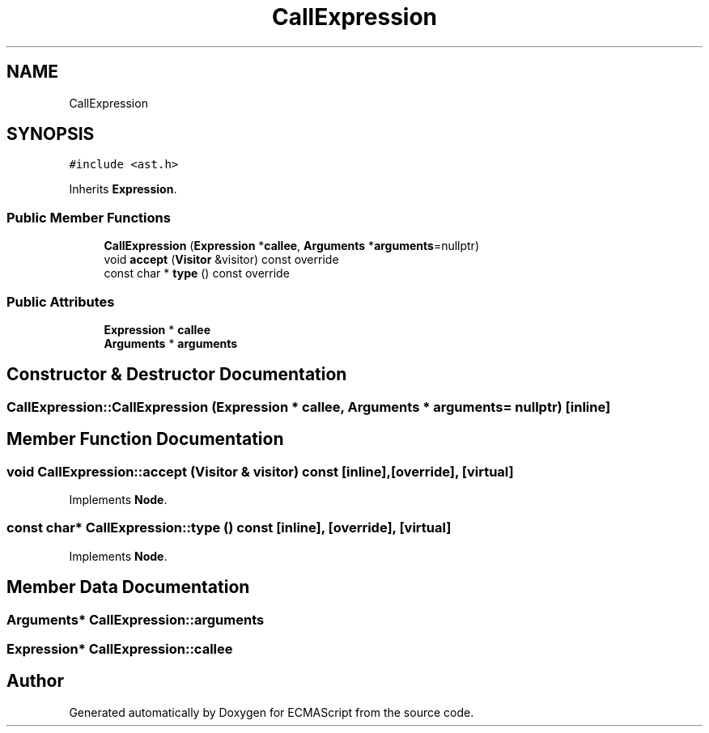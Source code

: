 .TH "CallExpression" 3 "Sat Jun 10 2017" "ECMAScript" \" -*- nroff -*-
.ad l
.nh
.SH NAME
CallExpression
.SH SYNOPSIS
.br
.PP
.PP
\fC#include <ast\&.h>\fP
.PP
Inherits \fBExpression\fP\&.
.SS "Public Member Functions"

.in +1c
.ti -1c
.RI "\fBCallExpression\fP (\fBExpression\fP *\fBcallee\fP, \fBArguments\fP *\fBarguments\fP=nullptr)"
.br
.ti -1c
.RI "void \fBaccept\fP (\fBVisitor\fP &visitor) const override"
.br
.ti -1c
.RI "const char * \fBtype\fP () const override"
.br
.in -1c
.SS "Public Attributes"

.in +1c
.ti -1c
.RI "\fBExpression\fP * \fBcallee\fP"
.br
.ti -1c
.RI "\fBArguments\fP * \fBarguments\fP"
.br
.in -1c
.SH "Constructor & Destructor Documentation"
.PP 
.SS "CallExpression::CallExpression (\fBExpression\fP * callee, \fBArguments\fP * arguments = \fCnullptr\fP)\fC [inline]\fP"

.SH "Member Function Documentation"
.PP 
.SS "void CallExpression::accept (\fBVisitor\fP & visitor) const\fC [inline]\fP, \fC [override]\fP, \fC [virtual]\fP"

.PP
Implements \fBNode\fP\&.
.SS "const char* CallExpression::type () const\fC [inline]\fP, \fC [override]\fP, \fC [virtual]\fP"

.PP
Implements \fBNode\fP\&.
.SH "Member Data Documentation"
.PP 
.SS "\fBArguments\fP* CallExpression::arguments"

.SS "\fBExpression\fP* CallExpression::callee"


.SH "Author"
.PP 
Generated automatically by Doxygen for ECMAScript from the source code\&.
